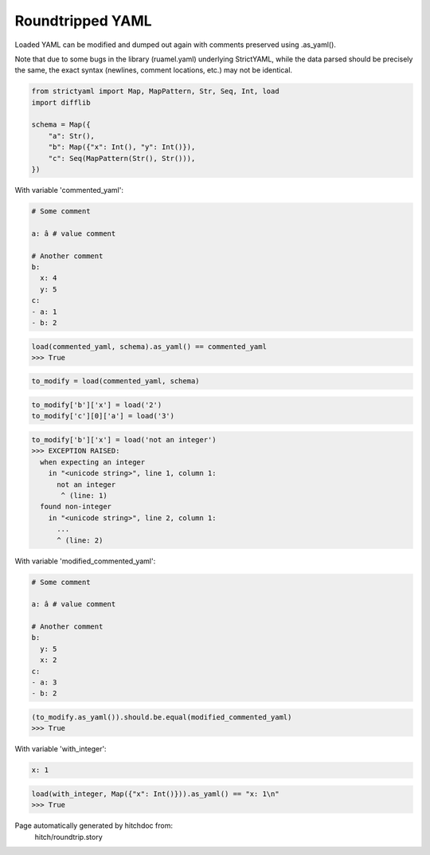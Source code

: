 Roundtripped YAML
-----------------

Loaded YAML can be modified and dumped out again with
comments preserved using .as_yaml().

Note that due to some bugs in the library (ruamel.yaml)
underlying StrictYAML, while the data parsed should
be precisely the same, the exact syntax (newlines, comment
locations, etc.) may not be identical.

.. code-block:: python

    from strictyaml import Map, MapPattern, Str, Seq, Int, load
    import difflib
    
    schema = Map({
        "a": Str(),
        "b": Map({"x": Int(), "y": Int()}),
        "c": Seq(MapPattern(Str(), Str())),
    })

With variable 'commented_yaml':

.. code-block:: yaml

  # Some comment
  
  a: â # value comment
  
  # Another comment
  b:
    x: 4
    y: 5
  c:
  - a: 1
  - b: 2



.. code-block:: python

    load(commented_yaml, schema).as_yaml() == commented_yaml
    >>> True

.. code-block:: python

    to_modify = load(commented_yaml, schema)

.. code-block:: python

    to_modify['b']['x'] = load('2')
    to_modify['c'][0]['a'] = load('3')



.. code-block:: python

    to_modify['b']['x'] = load('not an integer')
    >>> EXCEPTION RAISED:
      when expecting an integer
        in "<unicode string>", line 1, column 1:
          not an integer
           ^ (line: 1)
      found non-integer
        in "<unicode string>", line 2, column 1:
          ...
          ^ (line: 2)

With variable 'modified_commented_yaml':

.. code-block:: yaml

  # Some comment
  
  a: â # value comment
  
  # Another comment
  b:
    y: 5
    x: 2
  c:
  - a: 3
  - b: 2



.. code-block:: python

    (to_modify.as_yaml()).should.be.equal(modified_commented_yaml)
    >>> True

With variable 'with_integer':

.. code-block:: yaml

  x: 1



.. code-block:: python

    load(with_integer, Map({"x": Int()})).as_yaml() == "x: 1\n"
    >>> True


Page automatically generated by hitchdoc from:
  hitch/roundtrip.story